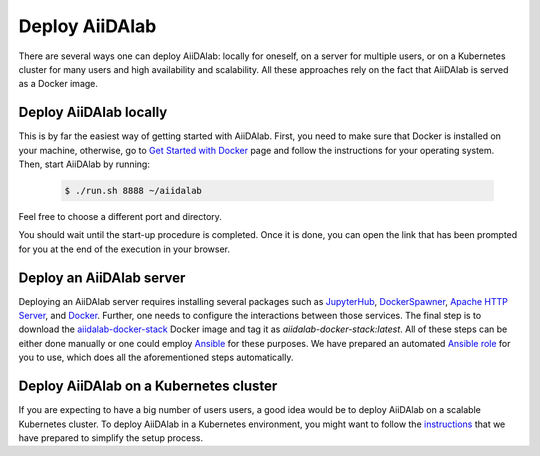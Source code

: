===============
Deploy AiiDAlab
===============

There are several ways one can deploy AiiDAlab: locally for oneself, on a server for multiple users, or on a Kubernetes cluster for many users and high availability and scalability.
All these approaches rely on the fact that AiiDAlab is served as a Docker image.


***********************
Deploy AiiDAlab locally
***********************

This is by far the easiest way of getting started with AiiDAlab.
First, you need to make sure that Docker is installed on your machine, otherwise, go to `Get Started with Docker <https://www.docker.com/get-started>`__ page and follow the instructions for your operating system.
Then, start AiiDAlab by running:

   .. code-block:: console

       $ ./run.sh 8888 ~/aiidalab

Feel free to choose a different port and directory.

You should wait until the start-up procedure is completed.
Once it is done, you can open the link that has been prompted for you at the end of the execution in your browser.


*************************
Deploy an AiiDAlab server
*************************

Deploying an AiiDAlab server requires installing several packages such as `JupyterHub <https://jupyter.org/hub>`__, `DockerSpawner <https://github.com/jupyterhub/dockerspawner>`__, `Apache HTTP Server <https://www.apache.org/>`__, and `Docker <http://www.docker.com>`__.
Further, one needs to configure the interactions between those services.
The final step is to download the `aiidalab-docker-stack <https://hub.docker.com/repository/docker/aiidalab/aiidalab-docker-stack>`__ Docker image and tag it as `aiidalab-docker-stack:latest`.
All of these steps can be either done manually or one could employ `Ansible <https://www.ansible.com/>`__ for these purposes.
We have prepared an automated `Ansible role <https://github.com/aiidalab/ansible-role-aiidalab-server>`__ for you to use, which does all the aforementioned steps automatically.


***************************************
Deploy AiiDAlab on a Kubernetes cluster
***************************************

If you are expecting to have a big number of users users, a good idea would be to deploy AiiDAlab on a scalable Kubernetes cluster.
To deploy AiiDAlab in a Kubernetes environment, you might want to follow the `instructions <https://github.com/aiidalab/aiidalab-k8s>`__ that we have prepared to simplify the setup process.
